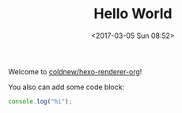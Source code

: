 #+TITLE: Hello World
#+DATE: <2017-03-05 Sun 08:52>
#+LAYOUT: post
#+CATEGORIES: org-mode
#+TAGS: hexo, org-mode

Welcome to [[https://github.com/coldnew/hexo-renderer-org][coldnew/hexo-renderer-org]]!

#+HTML: <!-- more -->

You also can add some code block:

#+BEGIN_SRC js
  console.log("hi");
#+END_SRC
